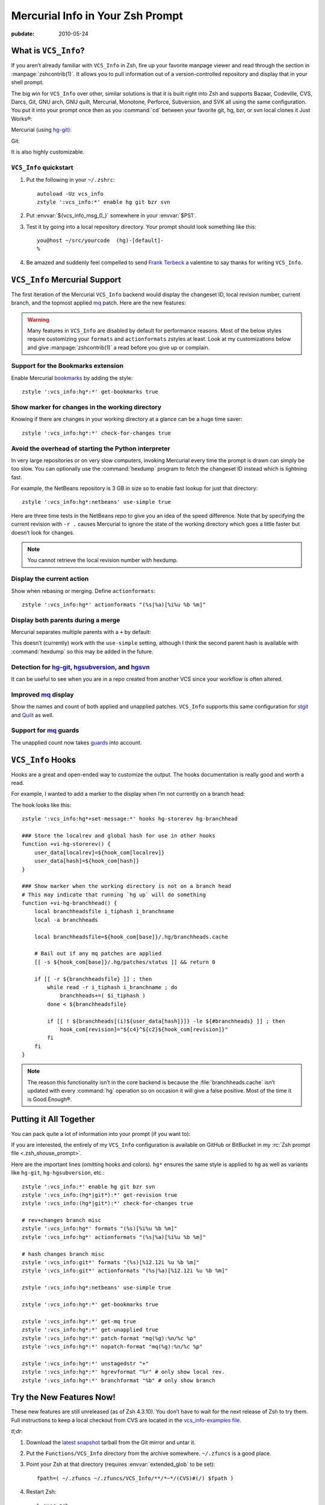 .. _post-hg-in-zsh:

=================================
Mercurial Info in Your Zsh Prompt
=================================

.. index:: computing, unix, zsh, mercurial

.. highlight:: bash

:pubdate: 2010-05-24

.. seealso:: :ref:`post-git-in-zsh`

What is ``VCS_Info``?
=====================

If you aren’t already familiar with ``VCS_Info`` in Zsh, fire up your favorite
manpage viewer and read through the section in :manpage:`zshcontrib(1)`. It
allows you to pull information out of a version-controlled repository and
display that in your shell prompt.

The big win for ``VCS_Info`` over other, similar solutions is that it is built
right into Zsh and supports Bazaar, Codeville, CVS, Darcs, Git, GNU arch, GNU
quilt, Mercurial, Monotone, Perforce, Subversion, and SVK all using the same
configuration. You put it into your prompt once then as you :command:`cd`
between your favorite git, hg, bzr, or svn local clones it Just Works®:

Mercurial (using `hg-git`_):

.. image::
    ./vcs-hggit.png

Git:

.. image::
    ./vcs-git.png

It is also highly customizable.

``VCS_Info`` quickstart
-----------------------

1.  Put the following in your ``~/.zshrc``::

        autoload -Uz vcs_info
        zstyle ':vcs_info:*' enable hg git bzr svn

2.  Put :envvar:`${vcs_info_msg_0_}` somewhere in your :envvar:`$PS1`.

3.  Test it by going into a local repository directory. Your prompt should look
    something like this::

        you@host ~/src/yourcode  (hg)-[default]-
        %

4.  Be amazed and suddenly feel compelled to send `Frank Terbeck`_ a valentine
    to say thanks for writing ``VCS_Info``.

.. _`Frank Terbeck`: http://bewatermyfriend.org

.. ............................................................................

``VCS_Info`` Mercurial Support
==============================

The first iteration of the Mercurial ``VCS_Info`` backend would display the
changeset ID, local revision number, current branch, and the topmost applied
`mq`_ patch. Here are the new features:

.. warning::

    Many features in ``VCS_Info`` are disabled by default for performance
    reasons. Most of the below styles require customizing your ``formats`` and
    ``actionformats`` zstyles at least. Look at my customizations below and
    give :manpage:`zshcontrib(1)` a read before you give up or complain.

Support for the Bookmarks extension
-----------------------------------

Enable Mercurial `bookmarks`_ by adding the style::

    zstyle ':vcs_info:hg*:*' get-bookmarks true

.. image::
    ./vcs-bookmarks.png

Show marker for changes in the working directory
------------------------------------------------

Knowing if there are changes in your working directory at a glance can be a
huge time saver::

    zstyle ':vcs_info:hg*:*' check-for-changes true

.. image::
    ./vcs-changes.png

Avoid the overhead of starting the Python interpreter
-----------------------------------------------------

In very large repositories or on very slow computers, invoking Mercurial every
time the prompt is drawn can simply be too slow. You can optionally use the
:command:`hexdump` program to fetch the changeset ID instead which is lightning
fast.

For example, the NetBeans repository is 3 GB in size so to enable fast lookup
for just that directory::

    zstyle ':vcs_info:hg*:netbeans' use-simple true

Here are three time tests in the NetBeans repo to give you an idea of the speed
difference. Note that by specifying the current revision with ``-r .`` causes
Mercurial to ignore the state of the working directory which goes a little
faster but doesn’t look for changes.

.. image::
    ./vcs-hexdump.png

.. note::

    You cannot retrieve the local revision number with hexdump.

Display the current action
--------------------------

Show when rebasing or merging. Define ``actionformats``::

    zstyle ':vcs_info:hg*' actionformats "(%s|%a)[%i%u %b %m]"

.. image::
    ./vcs-merging.png

Display both parents during a merge
-----------------------------------

Mercurial separates multiple parents with a ``+`` by default:

.. image::
    ./vcs-merging.png

This doesn’t (currently) work with the ``use-simple`` setting, although I think
the second parent hash is available with :command:`hexdump` so this may be
added in the future.

Detection for `hg-git`_, `hgsubversion`_, and `hgsvn`_
------------------------------------------------------

It can be useful to see when you are in a repo created from another VCS since
your workflow is often altered.

.. image::
    ./vcs-hggit.png

Improved `mq`_ display
----------------------

Show the names and count of both applied and unapplied patches. ``VCS_Info``
supports this same configuration for `stgit`_ and `Quilt`_ as well.

.. image::
    ./vcs-mq.png

Support for `mq`_ guards
------------------------

The unapplied count now takes `guards`_ into account.

.. image::
    ./vcs-guards.png

.. _`mq`: http://mercurial.selenic.com/wiki/MqExtension
.. _`guards`: http://hgbook.red-bean.com/read/advanced-uses-of-mercurial-queues.html
.. _`stgit`: http://www.procode.org/stgit/
.. _`Quilt`: http://savannah.nongnu.org/projects/quilt
.. _`Bookmarks`: http://mercurial.selenic.com/wiki/BookmarksExtension
.. _`hg-git`: http://hg-git.github.com/
.. _`hgsubversion`: http://www.bitbucket.org/durin42/hgsubversion/
.. _`hgsvn`: http://pypi.python.org/pypi/hgsvn/

.. ............................................................................

``VCS_Info`` Hooks
==================

Hooks are a great and open-ended way to customize the output. The hooks
documentation is really good and worth a read.

For example, I wanted to add a marker to the display when I’m not currently on
a branch head:

.. image::
    ./vcs-notonbranchhead.png

The hook looks like this::

    zstyle ':vcs_info:hg*+set-message:*' hooks hg-storerev hg-branchhead

    ### Store the localrev and global hash for use in other hooks
    function +vi-hg-storerev() {
        user_data[localrev]=${hook_com[localrev]}
        user_data[hash]=${hook_com[hash]}
    }

    ### Show marker when the working directory is not on a branch head
    # This may indicate that running `hg up` will do something
    function +vi-hg-branchhead() {
        local branchheadsfile i_tiphash i_branchname
        local -a branchheads

        local branchheadsfile=${hook_com[base]}/.hg/branchheads.cache

        # Bail out if any mq patches are applied
        [[ -s ${hook_com[base]}/.hg/patches/status ]] && return 0

        if [[ -r ${branchheadsfile} ]] ; then
            while read -r i_tiphash i_branchname ; do
                branchheads+=( $i_tiphash )
            done < ${branchheadsfile}

            if [[ ! ${branchheads[(i)${user_data[hash]}]} -le ${#branchheads} ]] ; then
                hook_com[revision]="${c4}^${c2}${hook_com[revision]}"
            fi
        fi
    }

.. note::

    The reason this functionality isn’t in the core backend is because the
    :file:`branchheads.cache` isn’t updated with every :command:`hg` operation
    so on occasion it will give a false positive. Most of the time it is Good
    Enough®.

.. ............................................................................

Putting it All Together
=======================

You can pack quite a lot of information into your prompt (if you want to):

.. image::
    ./vcs-complete.png

If you are interested, the entirely of my ``VCS_Info`` configuration is
available on GitHub or BitBucket in my :rc:`Zsh prompt file
<.zsh_shouse_prompt>`.

Here are the important lines (omitting hooks and colors). ``hg*`` ensures the
same style is applied to ``hg`` as well as variants like ``hg-git``,
``hg-hgsubversion``, etc.::

    zstyle ':vcs_info:*' enable hg git bzr svn
    zstyle ':vcs_info:(hg*|git*):*' get-revision true
    zstyle ':vcs_info:(hg*|git*):*' check-for-changes true

    # rev+changes branch misc
    zstyle ':vcs_info:hg*' formats "(%s)[%i%u %b %m]"
    zstyle ':vcs_info:hg*' actionformats "(%s|%a)[%i%u %b %m]"

    # hash changes branch misc
    zstyle ':vcs_info:git*' formats "(%s)[%12.12i %u %b %m]"
    zstyle ':vcs_info:git*' actionformats "(%s|%a)[%12.12i %u %b %m]"

    zstyle ':vcs_info:hg*:netbeans' use-simple true

    zstyle ':vcs_info:hg*:*' get-bookmarks true

    zstyle ':vcs_info:hg*:*' get-mq true
    zstyle ':vcs_info:hg*:*' get-unapplied true
    zstyle ':vcs_info:hg*:*' patch-format "mq(%g):%n/%c %p"
    zstyle ':vcs_info:hg*:*' nopatch-format "mq(%g):%n/%c %p"

    zstyle ':vcs_info:hg*:*' unstagedstr "+"
    zstyle ':vcs_info:hg*:*' hgrevformat "%r" # only show local rev.
    zstyle ':vcs_info:hg*:*' branchformat "%b" # only show branch

.. ............................................................................

.. _dont-wait:

Try the New Features Now!
=========================

These new features are still unreleased (as of Zsh 4.3.10). You don’t have to
wait for the next release of Zsh to try them. Full instructions to keep a local
checkout from CVS are located in the `vcs_info-examples file`_.

*tl;dr*:

#.  Download the `latest snapshot`_ tarball from the Git mirror and untar it.
#.  Put the ``Functions/VCS_Info`` directory from the archive somewhere.
    ``~/.zfuncs`` is a good place.
#.  Point your Zsh at that directory (requires :envvar:`extended_glob` to be set)::

        fpath=( ~/.zfuncs ~/.zfuncs/VCS_Info/**/*~*/(CVS)#(/) $fpath )

#.  Restart Zsh::

        % exec zsh

.. _`vcs_info-examples file`: http://zsh.git.sourceforge.net/git/gitweb.cgi?p=zsh/zsh;a=blob;f=Misc/vcs_info-examples
.. _`latest snapshot`: http://zsh.git.sourceforge.net/git/gitweb.cgi?p=zsh/zsh;a=snapshot;sf=tgz
